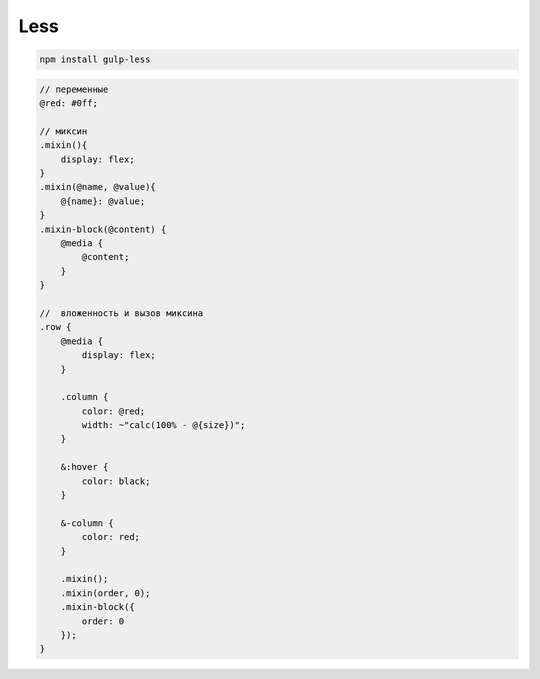 Less
====

.. code-block:: sh

    npm install gulp-less


.. code-block:: css

    // переменные
    @red: #0ff;

    // миксин
    .mixin(){
        display: flex;
    }
    .mixin(@name, @value){
        @{name}: @value;
    }
    .mixin-block(@content) {
        @media {
            @content;
        }
    }

    //  вложенность и вызов миксина
    .row {
        @media {
            display: flex;
        }

        .column {
            color: @red;
            width: ~"calc(100% - @{size})";
        }

        &:hover {
            color: black;
        }

        &-column {
            color: red;
        }

        .mixin();
        .mixin(order, 0);
        .mixin-block({
            order: 0
        });
    }